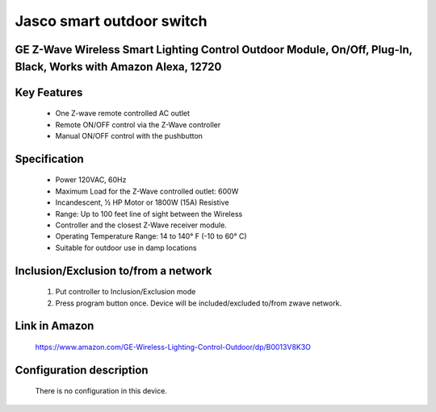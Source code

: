 Jasco smart outdoor switch
--------------------------------
GE Z-Wave Wireless Smart Lighting Control Outdoor Module, On/Off, Plug-In, Black, Works with Amazon Alexa, 12720
~~~~~~~~~~~~~~~~~~~~~~~~~~~~~~~~~~~~~~~~~~~~~~~~~~~~~~~~~~~~~~~~~~~~~~~~~~~~~~~~~~~~~~~~~~~~~~~~~~~~~


	.. image:: ../../images/onoff_module_switch/ge_smart_outdoor_12720.jpg
	.. :align: left

Key Features
~~~~~~~~~~~~~~~~~~
	- One Z-wave remote controlled AC outlet
	- Remote ON/OFF control via the Z-Wave controller
	- Manual ON/OFF control with the pushbutton

Specification
~~~~~~~~~~~~~~~~~~~~~~
	- Power 120VAC, 60Hz
	- Maximum Load for the Z-Wave controlled outlet: 600W
	- Incandescent, 1⁄2 HP Motor or 1800W (15A) Resistive
	- Range: Up to 100 feet line of sight between the Wireless
	- Controller and the closest Z-Wave receiver module.
	- Operating Temperature Range: 14 to 140° F (-10 to 60° C)
	- Suitable for outdoor use in damp locations


Inclusion/Exclusion to/from a network
~~~~~~~~~~~~~~~~~~~~~~~
	#. Put controller to Inclusion/Exclusion mode
	#. Press program button once. Device will be included/excluded to/from zwave network.
	
Link in Amazon
~~~~~~~~~~~~~~~~~~~~
	https://www.amazon.com/GE-Wireless-Lighting-Control-Outdoor/dp/B0013V8K3O
	
	
Configuration description
~~~~~~~~~~~~~~~~~~~~~~~~~~
	There is no configuration in this device.
